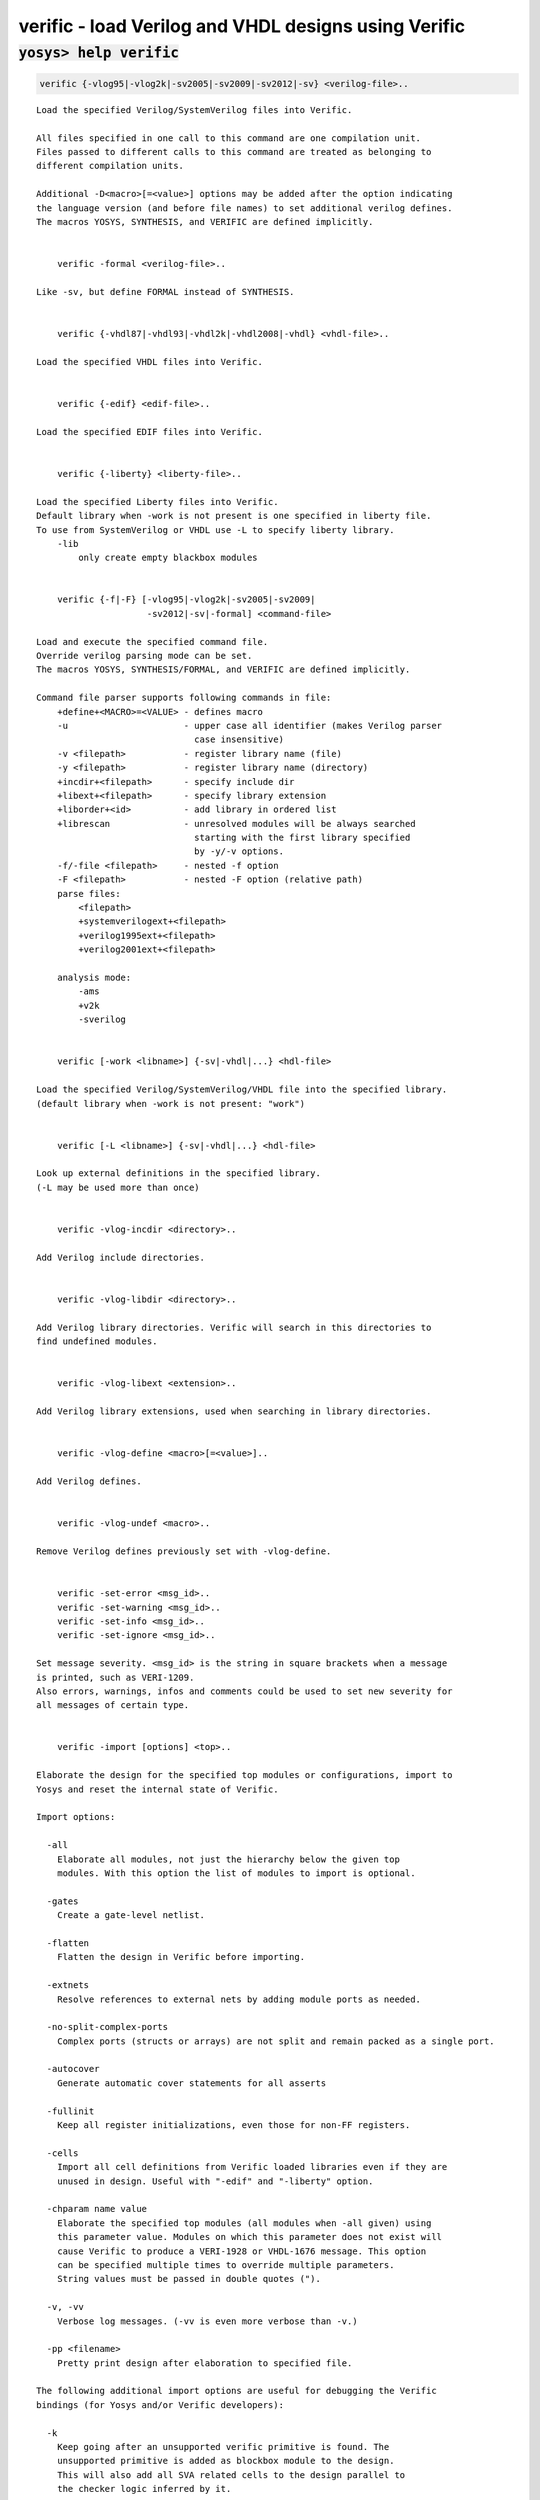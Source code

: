 =====================================================
verific - load Verilog and VHDL designs using Verific
=====================================================

.. raw:: latex

    \begin{comment}

:code:`yosys> help verific`
--------------------------------------------------------------------------------

.. container:: cmdref


    .. code:: yoscrypt

        verific {-vlog95|-vlog2k|-sv2005|-sv2009|-sv2012|-sv} <verilog-file>..

    ::

        Load the specified Verilog/SystemVerilog files into Verific.

        All files specified in one call to this command are one compilation unit.
        Files passed to different calls to this command are treated as belonging to
        different compilation units.

        Additional -D<macro>[=<value>] options may be added after the option indicating
        the language version (and before file names) to set additional verilog defines.
        The macros YOSYS, SYNTHESIS, and VERIFIC are defined implicitly.


            verific -formal <verilog-file>..

        Like -sv, but define FORMAL instead of SYNTHESIS.


            verific {-vhdl87|-vhdl93|-vhdl2k|-vhdl2008|-vhdl} <vhdl-file>..

        Load the specified VHDL files into Verific.


            verific {-edif} <edif-file>..

        Load the specified EDIF files into Verific.


            verific {-liberty} <liberty-file>..

        Load the specified Liberty files into Verific.
        Default library when -work is not present is one specified in liberty file.
        To use from SystemVerilog or VHDL use -L to specify liberty library.
            -lib
                only create empty blackbox modules


            verific {-f|-F} [-vlog95|-vlog2k|-sv2005|-sv2009|
                             -sv2012|-sv|-formal] <command-file>

        Load and execute the specified command file.
        Override verilog parsing mode can be set.
        The macros YOSYS, SYNTHESIS/FORMAL, and VERIFIC are defined implicitly.

        Command file parser supports following commands in file:
            +define+<MACRO>=<VALUE> - defines macro
            -u                      - upper case all identifier (makes Verilog parser
                                      case insensitive)
            -v <filepath>           - register library name (file)
            -y <filepath>           - register library name (directory)
            +incdir+<filepath>      - specify include dir
            +libext+<filepath>      - specify library extension
            +liborder+<id>          - add library in ordered list
            +librescan              - unresolved modules will be always searched
                                      starting with the first library specified
                                      by -y/-v options.
            -f/-file <filepath>     - nested -f option
            -F <filepath>           - nested -F option (relative path)
            parse files:
                <filepath>
                +systemverilogext+<filepath>
                +verilog1995ext+<filepath>
                +verilog2001ext+<filepath>

            analysis mode:
                -ams
                +v2k
                -sverilog


            verific [-work <libname>] {-sv|-vhdl|...} <hdl-file>

        Load the specified Verilog/SystemVerilog/VHDL file into the specified library.
        (default library when -work is not present: "work")


            verific [-L <libname>] {-sv|-vhdl|...} <hdl-file>

        Look up external definitions in the specified library.
        (-L may be used more than once)


            verific -vlog-incdir <directory>..

        Add Verilog include directories.


            verific -vlog-libdir <directory>..

        Add Verilog library directories. Verific will search in this directories to
        find undefined modules.


            verific -vlog-libext <extension>..

        Add Verilog library extensions, used when searching in library directories.


            verific -vlog-define <macro>[=<value>]..

        Add Verilog defines.


            verific -vlog-undef <macro>..

        Remove Verilog defines previously set with -vlog-define.


            verific -set-error <msg_id>..
            verific -set-warning <msg_id>..
            verific -set-info <msg_id>..
            verific -set-ignore <msg_id>..

        Set message severity. <msg_id> is the string in square brackets when a message
        is printed, such as VERI-1209.
        Also errors, warnings, infos and comments could be used to set new severity for
        all messages of certain type.


            verific -import [options] <top>..

        Elaborate the design for the specified top modules or configurations, import to
        Yosys and reset the internal state of Verific.

        Import options:

          -all
            Elaborate all modules, not just the hierarchy below the given top
            modules. With this option the list of modules to import is optional.

          -gates
            Create a gate-level netlist.

          -flatten
            Flatten the design in Verific before importing.

          -extnets
            Resolve references to external nets by adding module ports as needed.

          -no-split-complex-ports
            Complex ports (structs or arrays) are not split and remain packed as a single port.

          -autocover
            Generate automatic cover statements for all asserts

          -fullinit
            Keep all register initializations, even those for non-FF registers.

          -cells
            Import all cell definitions from Verific loaded libraries even if they are
            unused in design. Useful with "-edif" and "-liberty" option.

          -chparam name value 
            Elaborate the specified top modules (all modules when -all given) using
            this parameter value. Modules on which this parameter does not exist will
            cause Verific to produce a VERI-1928 or VHDL-1676 message. This option
            can be specified multiple times to override multiple parameters.
            String values must be passed in double quotes (").

          -v, -vv
            Verbose log messages. (-vv is even more verbose than -v.)

          -pp <filename>
            Pretty print design after elaboration to specified file.

        The following additional import options are useful for debugging the Verific
        bindings (for Yosys and/or Verific developers):

          -k
            Keep going after an unsupported verific primitive is found. The
            unsupported primitive is added as blockbox module to the design.
            This will also add all SVA related cells to the design parallel to
            the checker logic inferred by it.

          -V
            Import Verific netlist as-is without translating to Yosys cell types. 

          -nosva
            Ignore SVA properties, do not infer checker logic.

          -L <int>
            Maximum number of ctrl bits for SVA checker FSMs (default=16).

          -n
            Keep all Verific names on instances and nets. By default only
            user-declared names are preserved.

          -d <dump_file>
            Dump the Verific netlist as a verilog file.


            verific [-work <libname>] -pp [options] <filename> [<module>]..

        Pretty print design (or just module) to the specified file from the
        specified library. (default library when -work is not present: "work")

        Pretty print options:

          -verilog
            Save output for Verilog/SystemVerilog design modules (default).

          -vhdl
            Save output for VHDL design units.


            verific -cfg [<name> [<value>]]

        Get/set Verific runtime flags.


            verific [-work <libname>] -rewrite [-clear][-list] <name> [options]..

        Register rewriter for execution on elaboration step.

            -help
                Displays help for specific rewriter.

            -clear
                Remove all rewriters from list, including default rewriters.

            -list
                Displays all rewriter in list in order of execution.

            -module <module>
                Run rewriter only on specified module.

            -work <libname>
                Use verilog sources from given library.
                (default library when -work is not present: "work")

            -blacklist <filename[:lineno]>
                Do not run rewriter on modules from files that match the filename
                or filename and line number if provided in such format.
                Parameter can also contain comma separated list of file locations.

            -blfile <file>
                Do not run rewriter on locations specified in file, they can
                represent filename or filename and location in file.

            -whitelist <filename[:lineno]>
                Run rewriter on modules from files that match the filename
                or filename and line number if provided in such format.
                Parameter can also contain comma separated list of file locations.

            -wlfile <file>
                Run rewriter on locations specified in file, they can
                represent filename or filename and location in file.

        Available rewriters:
          gen-witness-covers   - Generate witness covers
          initial-assertions   - Generate initial block assertions (automatically added)


            verific [-work <libname>] -elaborate [options]..

        Execute elaboration step and all registered rewriters.

            -work <libname>
                Use verilog sources from given library.
                (default library when -work is not present: "work")

            verific [-work <libname>] -ivy-json-export <filename> [options]..

        Export IVY specific data to json file.

            -work <libname>
                Use verilog sources from given library.
                (default library when -work is not present: "work")

            -top <top>
                Specify top module.


            verific -assert-all-invariants

        Executes code rewriter to assert all invariants.

            verific -assert-used-properties-and-sequences

        Executes code rewriter to assert all properties and sequences used in proofs.

            verific -delete-all-invariants

        Executes code rewriter to delete all invariants.


            verific -delete-all-proofs

        Executes code rewriter to delete all proofs.


        Use YosysHQ Tabby CAD Suite if you need Yosys+Verific.
        https://www.yosyshq.com/

        Contact office@yosyshq.com for free evaluation
        binaries of YosysHQ Tabby CAD Suite.

.. raw:: latex

    \end{comment}

.. only:: latex

    ::

        
            verific {-vlog95|-vlog2k|-sv2005|-sv2009|-sv2012|-sv} <verilog-file>..
        
        Load the specified Verilog/SystemVerilog files into Verific.
        
        All files specified in one call to this command are one compilation unit.
        Files passed to different calls to this command are treated as belonging to
        different compilation units.
        
        Additional -D<macro>[=<value>] options may be added after the option indicating
        the language version (and before file names) to set additional verilog defines.
        The macros YOSYS, SYNTHESIS, and VERIFIC are defined implicitly.
        
        
            verific -formal <verilog-file>..
        
        Like -sv, but define FORMAL instead of SYNTHESIS.
        
        
            verific {-vhdl87|-vhdl93|-vhdl2k|-vhdl2008|-vhdl} <vhdl-file>..
        
        Load the specified VHDL files into Verific.
        
        
            verific {-edif} <edif-file>..
        
        Load the specified EDIF files into Verific.
        
        
            verific {-liberty} <liberty-file>..
        
        Load the specified Liberty files into Verific.
        Default library when -work is not present is one specified in liberty file.
        To use from SystemVerilog or VHDL use -L to specify liberty library.
            -lib
                only create empty blackbox modules
        
        
            verific {-f|-F} [-vlog95|-vlog2k|-sv2005|-sv2009|
                             -sv2012|-sv|-formal] <command-file>
        
        Load and execute the specified command file.
        Override verilog parsing mode can be set.
        The macros YOSYS, SYNTHESIS/FORMAL, and VERIFIC are defined implicitly.
        
        Command file parser supports following commands in file:
            +define+<MACRO>=<VALUE> - defines macro
            -u                      - upper case all identifier (makes Verilog parser
                                      case insensitive)
            -v <filepath>           - register library name (file)
            -y <filepath>           - register library name (directory)
            +incdir+<filepath>      - specify include dir
            +libext+<filepath>      - specify library extension
            +liborder+<id>          - add library in ordered list
            +librescan              - unresolved modules will be always searched
                                      starting with the first library specified
                                      by -y/-v options.
            -f/-file <filepath>     - nested -f option
            -F <filepath>           - nested -F option (relative path)
            parse files:
                <filepath>
                +systemverilogext+<filepath>
                +verilog1995ext+<filepath>
                +verilog2001ext+<filepath>
        
            analysis mode:
                -ams
                +v2k
                -sverilog
        
        
            verific [-work <libname>] {-sv|-vhdl|...} <hdl-file>
        
        Load the specified Verilog/SystemVerilog/VHDL file into the specified library.
        (default library when -work is not present: "work")
        
        
            verific [-L <libname>] {-sv|-vhdl|...} <hdl-file>
        
        Look up external definitions in the specified library.
        (-L may be used more than once)
        
        
            verific -vlog-incdir <directory>..
        
        Add Verilog include directories.
        
        
            verific -vlog-libdir <directory>..
        
        Add Verilog library directories. Verific will search in this directories to
        find undefined modules.
        
        
            verific -vlog-libext <extension>..
        
        Add Verilog library extensions, used when searching in library directories.
        
        
            verific -vlog-define <macro>[=<value>]..
        
        Add Verilog defines.
        
        
            verific -vlog-undef <macro>..
        
        Remove Verilog defines previously set with -vlog-define.
        
        
            verific -set-error <msg_id>..
            verific -set-warning <msg_id>..
            verific -set-info <msg_id>..
            verific -set-ignore <msg_id>..
        
        Set message severity. <msg_id> is the string in square brackets when a message
        is printed, such as VERI-1209.
        Also errors, warnings, infos and comments could be used to set new severity for
        all messages of certain type.
        
        
            verific -import [options] <top>..
        
        Elaborate the design for the specified top modules or configurations, import to
        Yosys and reset the internal state of Verific.
        
        Import options:
        
          -all
            Elaborate all modules, not just the hierarchy below the given top
            modules. With this option the list of modules to import is optional.
        
          -gates
            Create a gate-level netlist.
        
          -flatten
            Flatten the design in Verific before importing.
        
          -extnets
            Resolve references to external nets by adding module ports as needed.
        
          -no-split-complex-ports
            Complex ports (structs or arrays) are not split and remain packed as a single port.
        
          -autocover
            Generate automatic cover statements for all asserts
        
          -fullinit
            Keep all register initializations, even those for non-FF registers.
        
          -cells
            Import all cell definitions from Verific loaded libraries even if they are
            unused in design. Useful with "-edif" and "-liberty" option.
        
          -chparam name value 
            Elaborate the specified top modules (all modules when -all given) using
            this parameter value. Modules on which this parameter does not exist will
            cause Verific to produce a VERI-1928 or VHDL-1676 message. This option
            can be specified multiple times to override multiple parameters.
            String values must be passed in double quotes (").
        
          -v, -vv
            Verbose log messages. (-vv is even more verbose than -v.)
        
          -pp <filename>
            Pretty print design after elaboration to specified file.
        
        The following additional import options are useful for debugging the Verific
        bindings (for Yosys and/or Verific developers):
        
          -k
            Keep going after an unsupported verific primitive is found. The
            unsupported primitive is added as blockbox module to the design.
            This will also add all SVA related cells to the design parallel to
            the checker logic inferred by it.
        
          -V
            Import Verific netlist as-is without translating to Yosys cell types. 
        
          -nosva
            Ignore SVA properties, do not infer checker logic.
        
          -L <int>
            Maximum number of ctrl bits for SVA checker FSMs (default=16).
        
          -n
            Keep all Verific names on instances and nets. By default only
            user-declared names are preserved.
        
          -d <dump_file>
            Dump the Verific netlist as a verilog file.
        
        
            verific [-work <libname>] -pp [options] <filename> [<module>]..
        
        Pretty print design (or just module) to the specified file from the
        specified library. (default library when -work is not present: "work")
        
        Pretty print options:
        
          -verilog
            Save output for Verilog/SystemVerilog design modules (default).
        
          -vhdl
            Save output for VHDL design units.
        
        
            verific -cfg [<name> [<value>]]
        
        Get/set Verific runtime flags.
        
        
            verific [-work <libname>] -rewrite [-clear][-list] <name> [options]..
        
        Register rewriter for execution on elaboration step.
        
            -help
                Displays help for specific rewriter.
        
            -clear
                Remove all rewriters from list, including default rewriters.
        
            -list
                Displays all rewriter in list in order of execution.
        
            -module <module>
                Run rewriter only on specified module.
        
            -work <libname>
                Use verilog sources from given library.
                (default library when -work is not present: "work")
        
            -blacklist <filename[:lineno]>
                Do not run rewriter on modules from files that match the filename
                or filename and line number if provided in such format.
                Parameter can also contain comma separated list of file locations.
        
            -blfile <file>
                Do not run rewriter on locations specified in file, they can
                represent filename or filename and location in file.
        
            -whitelist <filename[:lineno]>
                Run rewriter on modules from files that match the filename
                or filename and line number if provided in such format.
                Parameter can also contain comma separated list of file locations.
        
            -wlfile <file>
                Run rewriter on locations specified in file, they can
                represent filename or filename and location in file.
        
        Available rewriters:
          gen-witness-covers   - Generate witness covers
          initial-assertions   - Generate initial block assertions (automatically added)
        
        
            verific [-work <libname>] -elaborate [options]..
        
        Execute elaboration step and all registered rewriters.
        
            -work <libname>
                Use verilog sources from given library.
                (default library when -work is not present: "work")
        
            verific [-work <libname>] -ivy-json-export <filename> [options]..
        
        Export IVY specific data to json file.
        
            -work <libname>
                Use verilog sources from given library.
                (default library when -work is not present: "work")
        
            -top <top>
                Specify top module.
        
        
            verific -assert-all-invariants
        
        Executes code rewriter to assert all invariants.
        
            verific -assert-used-properties-and-sequences
        
        Executes code rewriter to assert all properties and sequences used in proofs.
        
            verific -delete-all-invariants
        
        Executes code rewriter to delete all invariants.
        
        
            verific -delete-all-proofs
        
        Executes code rewriter to delete all proofs.
        
        
        Use YosysHQ Tabby CAD Suite if you need Yosys+Verific.
        https://www.yosyshq.com/
        
        Contact office@yosyshq.com for free evaluation
        binaries of YosysHQ Tabby CAD Suite.
        
